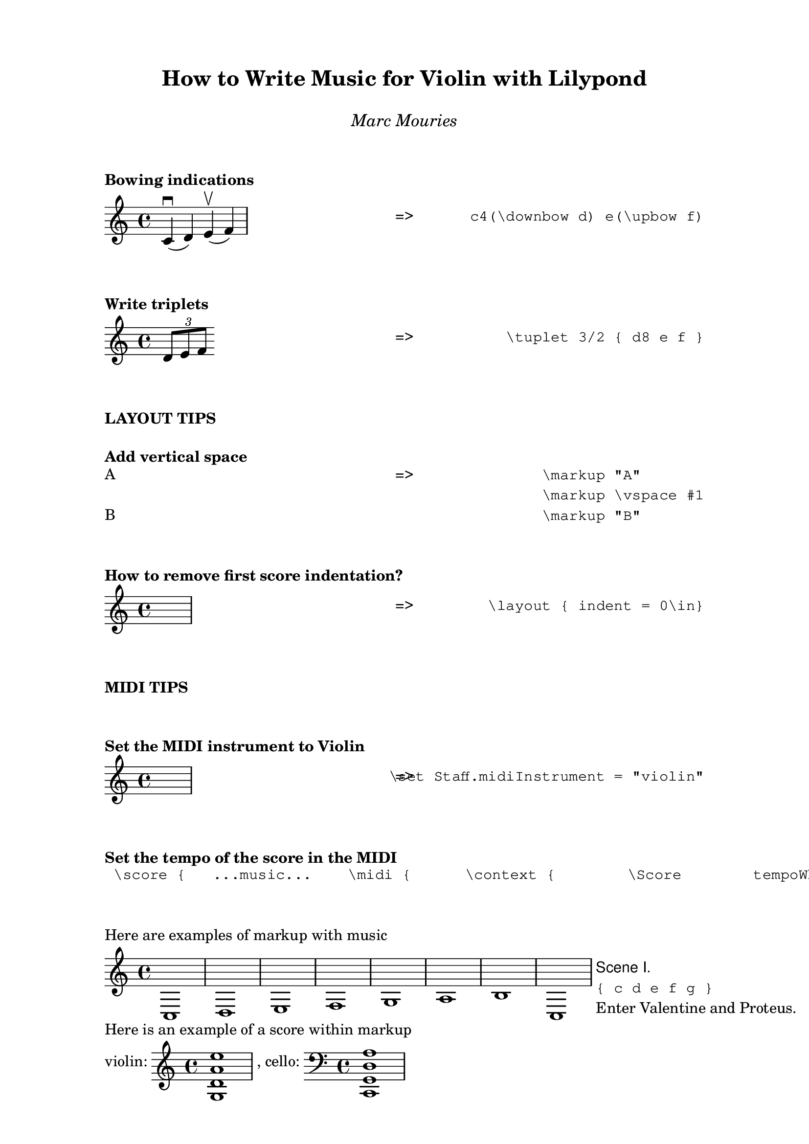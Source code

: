 \version "2.24.0"



% ****************************************************************
% This is a visual guide to How to Write Music for Violin with Lilypond"
% ****************************************************************


\paper {
  indent = 0\mm
  %line-width = 200\mm
  % offset the left padding, also add 1mm as lilypond creates cropped
  % images with a little space on the right
  %line-width = #(- line-width (* mm  3.000000) (* mm 1))
  line-width = 180\mm - 2.0 * 10.16\mm
  % offset the left padding, also add 1mm as lilypond creates cropped
  % images with a little space on the right
  line-width = #(- line-width (* mm  3.000000) (* mm 1))
}


%\book {
  
  \paper {
    indent = 0\mm
   tagline = ##f 
  }
  

 \markup \vspace #2  

 \markup {
      \fill-line {
        ""  % Left
          \column {
            \center-align \fontsize #3 \bold      "How to Write Music for Violin with Lilypond"
            \vspace #1 
            \center-align \fontsize #1 \italic    "Marc Mouries"
          }
          "" %% Right
        }
        
      }
      
      
      
\markup \vspace #2  
\markup \bold { "Bowing indications"}  
score_Bowing_downbow = \relative c' { c4(\downbow d) e(\upbow f) }
\markup \fill-line {
  \column { \score { \score_Bowing_downbow }  } 
  \column { "=>" }
  \column { \typewriter "c4(\downbow d) e(\upbow f)" }  
}



\markup \vspace #2  
\markup \bold { "Write triplets"}  
\markup \fill-line {
  \column { 
    \score {
       \relative c' { \tuplet 3/2 { d8 e f }}
       \layout { }
    }     
  } 
  \column { "=>" }     \column { \typewriter "\\tuplet 3/2 { d8 e f }" }  
}







\markup \vspace #2  
\markup \bold { "LAYOUT TIPS"}  

\markup \vspace #1
\markup \bold { "Add vertical space" }
\markup \fill-line {
  \column {
    \column {
      "A"
      \vspace #1
      "B"
    }
  }
    \column { "=>" }
  \column {
    \typewriter "\\markup \"A\""
    \typewriter "\\markup \\vspace #1"
    \typewriter "\\markup \"B\""
  }
}




\markup \vspace #2  
\markup \bold { "How to remove first score indentation?"}  
\markup \fill-line {
  \column { 
    \score {
       %% NONE
       s1
    }     
  } 
  \column { "=>" }
  \column {
    \typewriter "\\layout { indent = 0\in}"
  }
}


\markup \vspace #2  
\markup \bold { "MIDI TIPS"} 
\markup \vspace #2  
\markup \bold { "Set the MIDI instrument to Violin"}  
\markup \fill-line {
  \column { 
    \score {
       %% NONE
       s1
    }     
  } 
  \column { "=>" }     \column { \typewriter "\set Staff.midiInstrument = \"violin\"" }  
}



\markup \vspace #2  
\markup \bold { "Set the tempo of the score in the MIDI"}  
  \markuplist {
   \typewriter "
\score {
  ...music...
   \midi {
     \context {
       \Score
       tempoWholesPerMinute = #(ly:make-moment 72 4)
       }
     }
}
"}

\markup \vspace #2  

\markup { "Here are examples of markup with music"}

\markup {
  
  \score { \new Staff { c d e f g a b c }
                   \layout { indent=0 } }
  
  \column {
    \line { \sans { Scene I. } }
    \line { \typewriter { "{ c d e f g }" } }
    \line { Enter \roman Valentine and Proteus. }
  }
}


\markup { "Here is an example of a score within markup"}


% ****************************************************************
% ly snippet:
% ****************************************************************
\markup {
  violin: \score { \new Staff { <g d' a' e''>1 }
                   \layout { indent=0 } } ,
  cello: \score { \new Staff { \clef "bass" <c, g, d a> }
                  \layout { indent=0 } }
}


\markup { "Here we add a score"}

soprano = \relative c' { c e g c }
alto = \relative c' { a c e g }
verse = \lyricmode { This is my song }

\score {
  \new Staff <<
    \partCombine \soprano \alto
    \new NullVoice = "aligner" \soprano
    \new Lyrics \lyricsto "aligner" \verse
  >>
  \layout {}
}

\markup \harp-pedal "^-v|--ov^"

\markup {"here"}

\markup {
  violin: \score { \new Staff { a4 \open
     a^\markup { \teeny "II" }
     a2^\markup { \small "sul A" } }
                   \layout { indent=0 } } 
}